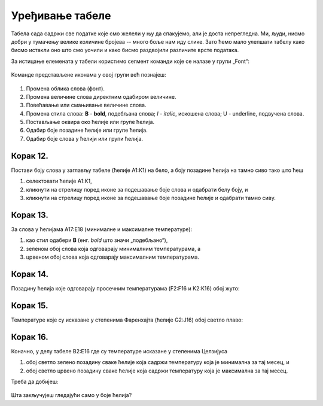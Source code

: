 Уређивање табеле
============================


Табела сада садржи све податке које смо желели у њу да спакујемо, али је доста непрегледна. Ми, људи, нисмо добри у тумачењу велике количине бројева -- много боље нам иду слике. Зато ћемо мало улепшати табелу како бисмо истакли оно што смо уочили и како бисмо раздвојили различите врсте података.

За истицање елемената у табели користимо сегмент команди које се налазе у групи „Font“:


.. figure:: ../../_images/DataTypes22.jpg
   :width: 780px
   :align: center
   :class: screenshot-shadow


Команде представљене иконама у овој групи већ познајеш:


.. figure:: ../../_images/DataTypes23.jpg
   :width: 780px
   :align: center
   :class: screenshot-shadow

1. Промена облика слова (фонт).
2. Промена величине слова директним одабиром величине.
3. Повећавање или смањивање величине слова.
4. Промена стила слова: **B** - **bold**, подебљана слова;
   *I* - *italic*, искошена слова; U - underline, подвучена слова.
5. Постављање оквира око ћелије или групе ћелија.
6. Одабир боје позадине ћелије или групе ћелија.
7. Одабир боје слова у ћелији или групи ћелија.

Корак 12.
-----------------------

Постави боју слова у заглављу табеле (ћелије А1:К1) на бело, а боју позадине ћелија на тамно сиво тако што ћеш

1. селектовати ћелије А1:К1,
2. кликнути на стрелицу поред иконе за подешавање боје слова и одабрати белу боју, и
3. кликнути на стрелицу поред иконе за подешавање боје позадине ћелије и одабрати тамно сиву.


.. figure:: ../../_images/DataTypes24.jpg
   :width: 780px
   :align: center
   :class: screenshot-shadow


Корак 13.
--------------------

За слова у ћелијама А17:Е18 (минималне и максималне температуре):

1. као стил одабери **B** (енг. *bold* што значи „подебљано“),
2. зеленом обој слова која одговарају минималним температурама, а
3. црвеном обој слова која одговарају максималним температурама.


.. figure:: ../../_images/DataTypes25.jpg
   :width: 780px
   :align: center
   :class: screenshot-shadow


Корак 14.
-------------------

Позадину ћелија које одговарају просечним температурама (F2:F16 и K2:K16) обој жуто:


.. figure:: ../../_images/DataTypes26.jpg
   :width: 780px
   :align: center
   :class: screenshot-shadow


Корак 15.
-----------------------

Температуре које су исказане у степенима Фаренхајта (ћелије G2:J16) обој светло плаво:


.. figure:: ../../_images/DataTypes27.jpg
   :width: 780px
   :align: center
   :class: screenshot-shadow

.. Ево и кратке демонстрације:

   .. ytpopup:: UJO0UHws164
      :width: 735
      :height: 415
      :align: center



Корак 16.
--------------------------

Коначно, у делу табеле B2:E16 где су температуре исказане у степенима Целзијуса

1. обој светло зелено позадину сваке ћелије која садржи температуру која је минимална за тај месец, и
2. обој светло црвено позадину сваке ћелије која садржи температуру која је максимална за тај месец.

Треба да добијеш:


.. figure:: ../../_images/DataTypes28.jpg
   :width: 780px
   :align: center
   :class: screenshot-shadow


Шта закључујеш гледајући само у боје ћелија?


